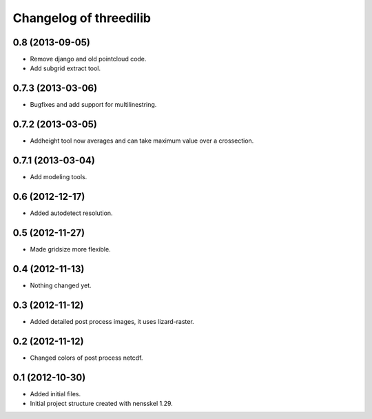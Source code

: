 Changelog of threedilib
===================================================


0.8 (2013-09-05)
----------------

- Remove django and old pointcloud code.

- Add subgrid extract tool.


0.7.3 (2013-03-06)
------------------

- Bugfixes and add support for multilinestring.


0.7.2 (2013-03-05)
------------------

- Addheight tool now averages and can take maximum value over a crossection.


0.7.1 (2013-03-04)
------------------

- Add modeling tools.


0.6 (2012-12-17)
----------------

- Added autodetect resolution.


0.5 (2012-11-27)
----------------

- Made gridsize more flexible.


0.4 (2012-11-13)
----------------

- Nothing changed yet.


0.3 (2012-11-12)
----------------

- Added detailed post process images, it uses lizard-raster.


0.2 (2012-11-12)
----------------

- Changed colors of post process netcdf.


0.1 (2012-10-30)
----------------

- Added initial files.

- Initial project structure created with nensskel 1.29.
